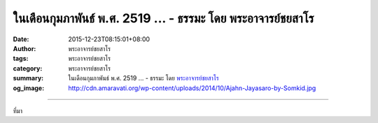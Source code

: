 ในเดือนกุมภาพันธ์ พ.ศ. 2519 ... - ธรรมะ โดย พระอาจารย์ชยสาโร
############################################################

:date: 2015-12-23T08:15:01+08:00
:author: พระอาจารย์ชยสาโร
:tags: พระอาจารย์ชยสาโร
:category: พระอาจารย์ชยสาโร
:summary: ในเดือนกุมภาพันธ์ พ.ศ. 2519 ...
          - ธรรมะ โดย `พระอาจารย์ชยสาโร`_
:og_image: http://cdn.amaravati.org/wp-content/uploads/2014/10/Ajahn-Jayasaro-by-Somkid.jpg


.. raw:: html

  <p>ในเดือนกุมภาพันธ์ พ.ศ. 2519  ตอนนั้นอาตมายังเป็นวัยรุ่น ท่องเที่ยวไปตามลำพังในแถบอินเดียใต้  จำได้ว่าหลังจากเดินทางคลุกฝุ่นมาทั้งวัน อาตมาก็ลากขาลงจากรถเมล์ที่แน่นเอี้ยดบริเวณชานเมืองใหญ่แห่งหนึ่ง ตอนนั้นเริ่มมืดแล้วและต้องตระเวณหาโรงแรมราคาถูกสำหรับคืนนั้น ขณะเดินมาถึงมุมถนนก็ได้ยินเสียงตะโกนเรียก เมื่อหันไปก็เห็นผู้หญิงคนหนึ่งนั่งอยู่ข้างถนน กำลังตักแกงถั่วจากหม้อเก่าๆ ใบหนึ่งแจกจ่ายให้ลูกๆ  เธอคะยั้นคะยอให้อาตมานั่งร่วมกับเด็กๆ และทานแกงถั่วกับจาปาตี ตอนนั้นอาตมาหิวมากจนอาหารธรรมดาๆ ก็แสนอร่อย  เมื่อเงยหน้าขึ้นก็เห็นผู้หญิงคนนั้นมองการกินอย่างมีความสุขของอาตมาด้วยสายตาเอ็นดูและมีสีหน้าพอใจราวกับเพิ่งจะตักอาหารให้ลูกชายที่โตแล้วมากกว่าจะตักให้คนแปลกหน้า</p><p> เวลาผ่านไปเกือบสี่สิบปีแล้ว ในระหว่างการเดินทางที่ผ่านมา คงต้องมีหลายครั้งที่ได้รับการปฏิบัติที่ไม่ดีนัก แต่เมื่อถึงเวลานี้อาตมาก็จำเหตุการณ์เหล่านั้นไม่ได้แล้ว ในทางตรงกันข้าม ความเอื้ออารีของหญิงยากจนที่สวมเสื้อผ้าซอมซ่อ อาศัยอยู่ข้างถนนกับลูกๆ ของเธอ กลับไม่เคยเลือนหายจากความทรงจำของอาตมา เราไม่ควรมองข้ามการกระทำเล็กๆ น้อยๆ อันเนื่องจากความกรุณา เพราะเป็นการกระทำที่มีพลัง ส่งอิทธิพลต่อจิตใจ และเป็นความงดงามที่จะคงอยู่ แม้เวลาผ่านไปนานแสนนาน</p><p> ธรรมะคำสอน โดย พระอาจารย์ชยสาโร<br/> แปลถอดความ โดย ปิยสีโลภิกขุ</p>

.. image:: https://scontent.fkhh1-1.fna.fbcdn.net/v/t1.0-9/10288754_827531570688864_5334516068293593831_n.jpg?oh=75fed97eb2acfa607dd788bf358ee578&oe=5B47C2F4
   :align: center
   :alt: ในเดือนกุมภาพันธ์ พ.ศ. 2519

----

ที่มา

.. raw:: html

  <iframe src="https://www.facebook.com/plugins/post.php?href=https%3A%2F%2Fwww.facebook.com%2Fjayasaro.panyaprateep.org%2Fposts%2F827531570688864%3A0" width="auto" height="710" style="border:none;overflow:hidden" scrolling="no" frameborder="0" allowTransparency="true"></iframe>

.. _พระอาจารย์ชยสาโร: https://th.wikipedia.org/wiki/พระฌอน_ชยสาโร
